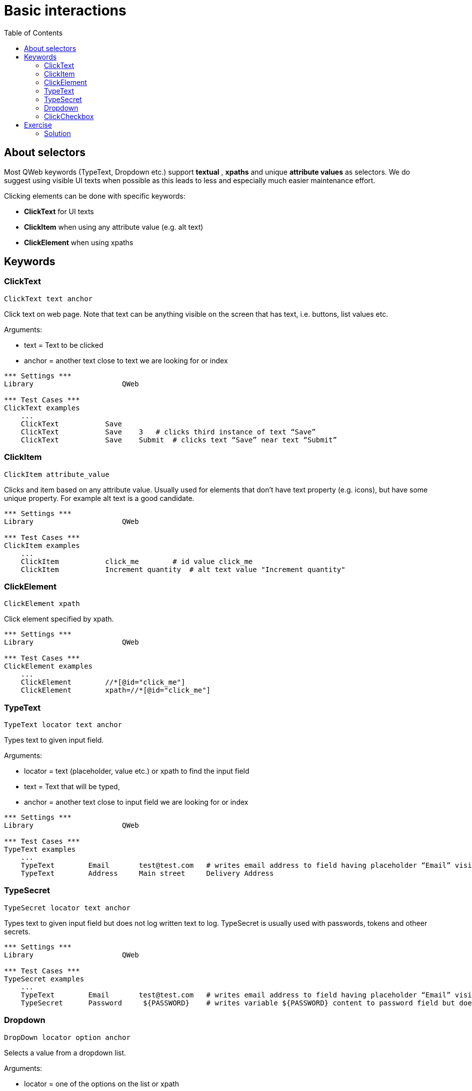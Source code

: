 // We must enable experimental attribute.
:experimental:
:icons: font
:toc:

// GitHub doesn't render asciidoc exactly as intended, so we adjust settings and utilize some html

ifdef::env-github[]

:tip-caption: :bulb:
:note-caption: :information_source:
:important-caption: :heavy_exclamation_mark:
:caution-caption: :fire:
:warning-caption: :warning:
endif::[]

# Basic interactions

## About selectors

Most QWeb keywords (TypeText, Dropdown etc.) support *textual* , *xpaths* and unique *attribute values* as selectors. We do suggest using visible UI texts when possible as this leads to less and especially much easier maintenance effort.

Clicking elements can be done with specific keywords:

* *ClickText* for UI texts
* *ClickItem* when using any attribute value (e.g. alt text)
* *ClickElement* when using xpaths


## Keywords


### ClickText
`ClickText  	  	text   	anchor`

Click text on web page. Note that text can be anything visible on the screen that has text, i.e. buttons, list values etc.

Arguments: 

* text = Text to be clicked
* anchor = another text close to text we are looking for or index

[source, robotframework]
----
*** Settings ***
Library                     QWeb

*** Test Cases ***
ClickText examples
    ...
    ClickText           Save
    ClickText           Save    3   # clicks third instance of text “Save”
    ClickText           Save    Submit	# clicks text “Save” near text “Submit”
----

### ClickItem
`ClickItem      attribute_value`

Clicks and item based on any attribute value. Usually used for elements that don't have text property (e.g. icons), but have some unique property. For example alt text is a good candidate.

[source, robotframework]
----
*** Settings ***
Library                     QWeb

*** Test Cases ***
ClickItem examples
    ...
    ClickItem           click_me        # id value click_me
    ClickItem           Increment quantity  # alt text value "Increment quantity"
----

### ClickElement
`ClickElement   xpath`

Click element specified by xpath.

[source, robotframework]
----
*** Settings ***
Library                     QWeb

*** Test Cases ***
ClickElement examples
    ...
    ClickElement        //*[@id="click_me"] 
    ClickElement        xpath=//*[@id="click_me"]
----

### TypeText
`TypeText   locator     text    anchor`

Types text to given input field.


Arguments:   

* locator = text (placeholder, value etc.) or xpath to find the input field  
* text = Text that will be typed,
* anchor = another text close to input field we are looking for or index

[source, robotframework]
----
*** Settings ***
Library                     QWeb

*** Test Cases ***
TypeText examples
    ...
    TypeText        Email       test@test.com   # writes email address to field having placeholder “Email” visible
    TypeText        Address     Main street     Delivery Address
----

### TypeSecret

`TypeSecret   locator     text    anchor`

Types text to given input field but does not log written text to log. TypeSecret is usually used with passwords, tokens and otheer secrets.

[source, robotframework]
----
*** Settings ***
Library                     QWeb

*** Test Cases ***
TypeSecret examples
    ...
    TypeText        Email       test@test.com   # writes email address to field having placeholder “Email” visible
    TypeSecret      Password     ${PASSWORD}    # writes variable ${PASSWORD} content to password field but does not log what is written
----

### Dropdown

`DropDown   locator     option  anchor`

Selects a value from a dropdown list.

Arguments:  

* locator = one of the options on the list or xpath  
* option = value to be selected  
* anchor = text near the dropdown element (optional)


[source, robotframework]
----
*** Settings ***
Library                     QWeb

*** Test Cases ***
DropDown examples
    ...
    DropDown        City        London
    DropDown        xpath=//*[@id=”dd_list”]     London
----

### ClickCheckbox

`ClickCheckbox   locator     status   anchor`

Checks or unchecks a checkbox.

Arguments:  

* locator = text / label near checkbox or xpath.
* status = on -> checked, off -> unchecked
* anchor = text near the dropdown element (optional)


[source, robotframework]
----
*** Settings ***
Library                     QWeb

*** Test Cases ***
ClickCheckbox examples
    ...
    ClickCheckbox    I am not a robot    on
    ClickCheckbox    I am not a robot    off
----



## Exercise

. Go to https://qentinelqi.github.io/shop/
. Add product "Scar the Lion" to shopping cart
. Select "Large" as size of a t-shirt
. Set quantity of products to 2
. Checkout
. Fill in "Full Name", "Email" and "Billing Address"
. Change your mind and edit cart, remove product from cart and verify cart is empty

### Solution

Exercise example solution can be found the repo. Please try to implement a solution first before looking at the solution.

Run this solution from repo root by:
```
robot ./02/02_solution.robot 
```
'''
link:../README.md[Tutorial index]  |  link:../03/assertions.adoc[Next]


